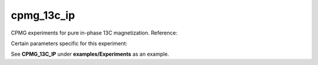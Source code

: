 .. _cpmg_13c_ip:

cpmg_13c_ip
===========

CPMG experiments for pure in-phase 13C magnetization. Reference: 

Certain parameters specific for this experiment:

See **CPMG_13C_IP** under **examples/Experiments** as an example.
